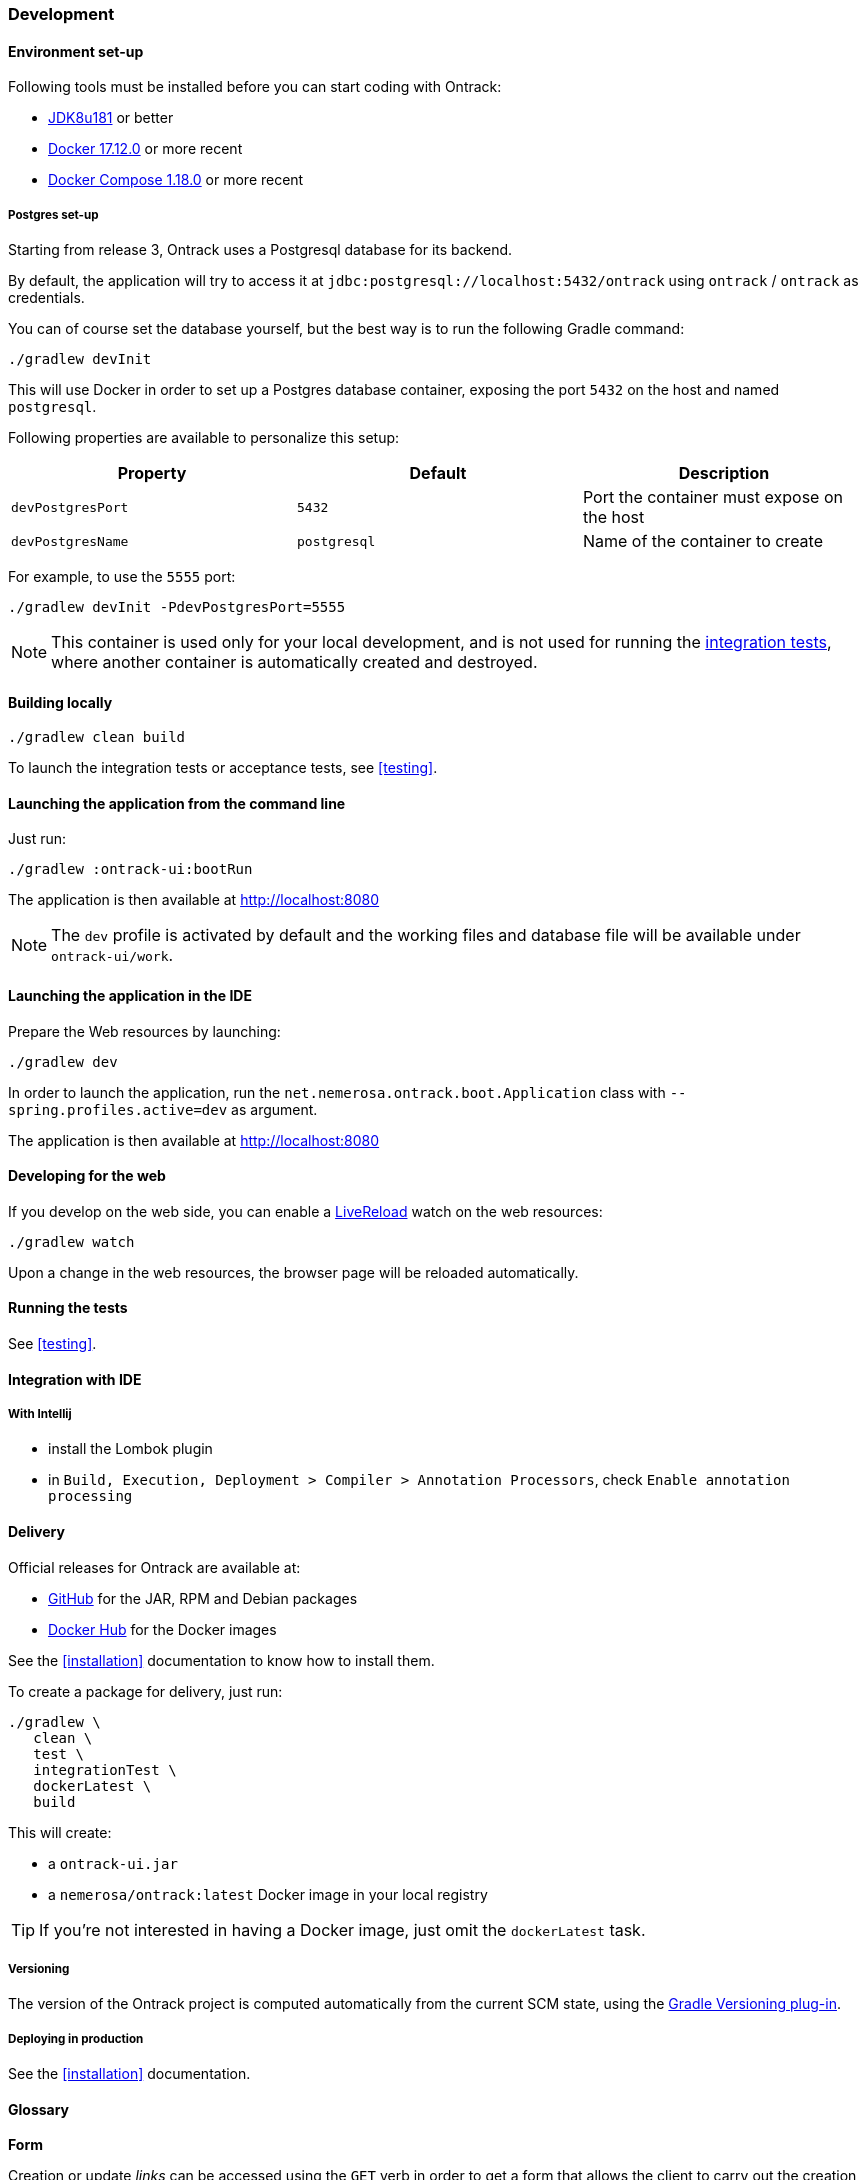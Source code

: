 [[development]]
=== Development

[[development-setup]]
==== Environment set-up

Following tools must be installed before you can start coding with Ontrack:

* https://www.oracle.com[JDK8u181] or better
* https://www.docker.com/[Docker 17.12.0] or more recent
* https://docs.docker.com/compose/[Docker Compose 1.18.0] or more recent

[[development-postgres]]
===== Postgres set-up

Starting from release 3, Ontrack uses a Postgresql database for its backend.

By default, the application will try to access it at
`jdbc:postgresql://localhost:5432/ontrack` using `ontrack` / `ontrack` as
credentials.

You can of course set the database yourself, but the best way is to run the
following Gradle command:

[source,bash]
----
./gradlew devInit
----

This will use Docker in order to set up a Postgres database container, exposing
the port `5432` on the host and named `postgresql`.

Following properties are available to personalize this setup:

|===
| Property | Default | Description

| `devPostgresPort` | `5432` | Port the container must expose on the host
| `devPostgresName` | `postgresql` | Name of the container to create

|===

For example, to use the `5555` port:

[source,bash]
----
./gradlew devInit -PdevPostgresPort=5555
----

NOTE: This container is used only for your local development, and is not used
for running the <<testing,integration tests>>, where another container is
automatically created and destroyed.

[[development-build]]
==== Building locally

[source,bash]
----
./gradlew clean build
----

To launch the integration tests or acceptance tests, see <<testing>>.

[[development-launch-gradle]]
==== Launching the application from the command line

Just run:

[source,bash]
----
./gradlew :ontrack-ui:bootRun
----

The application is then available at http://localhost:8080

NOTE: The `dev` profile is activated by default and the working files
and database file will be available under `ontrack-ui/work`.

[[development-launch]]
==== Launching the application in the IDE

Prepare the Web resources by launching:

[source,bash]
----
./gradlew dev
----

In order to launch the application, run the
`net.nemerosa.ontrack.boot.Application` class with
`--spring.profiles.active=dev` as argument.

The application is then available at http://localhost:8080

[[development-web]]
==== Developing for the web

If you develop on the web side, you can enable a
http://livereload.com/[LiveReload] watch on the web resources:

[source,bash]
----
./gradlew watch
----

Upon a change in the web resources, the browser page will be reloaded automatically.

[[development-test]]
==== Running the tests

See <<testing>>.

[[development-ide]]
==== Integration with IDE

[[development-ide-intellij]]
===== With Intellij

* install the Lombok plugin
* in `Build, Execution, Deployment > Compiler > Annotation Processors`, check `Enable annotation processing`

[[delivery]]
==== Delivery

Official releases for Ontrack are available at:

* https://github.com/nemerosa/ontrack/releases[GitHub] for the JAR, RPM
  and Debian packages
* https://registry.hub.docker.com/nemerosa/ontrack[Docker Hub] for the Docker images

See the <<installation>> documentation to know how to install them.

To create a package for delivery, just run:

[source,bash]
----
./gradlew \
   clean \
   test \
   integrationTest \
   dockerLatest \
   build
----

This will create:

* a `ontrack-ui.jar`
* a `nemerosa/ontrack:latest` Docker image in your local registry

TIP: If you're not interested in having a Docker image, just omit the
     `dockerLatest` task.

[[delivery-versioning]]
===== Versioning

The version of the Ontrack project is computed automatically from the current
SCM state, using the
https://github.com/nemerosa/versioning[Gradle Versioning plug-in].

[[delivery-deploying]]
===== Deploying in production

See the <<installation>> documentation.


[[development-glossary]]
==== Glossary

**Form**

Creation or update _links_ can be accessed using the `GET` verb in order to get
a form that allows the client to carry out the creation or update.

Such a form will give information about:

* the fields to be created/updated
* their format
* their validation rules
* their description
* their default or current values
* etc.

The GUI can use those forms in order to automatically (and optionally) display
dialogs to the user. Since the model is responsible for the creation of those
forms, this makes the GUI layer more resilient to the changes.

**Link**

In _resources_, links are attached to _model_ objects, in order to implement a
HATEOAS principle in the application interface.

HATEOAS does not rely exclusively on HTTP verbs since this would not allow a
strong implementation of the actual use cases and possible navigations (which
HATEOAS is all about).

For example, the "Project creation" link on the list of projects is _not_
carried by the sole `POST` verb, but by a `_create` link. This link can be
accessed through verbs:

* `OPTIONS` - list of allowed verbs
* `GET` - access to a form that allows to create the object
* `POST` or `PUT` for an update - actual creation (or update) of the object

**<<model,Model>>**

Representation of a concept in the application. This reflects the _ubiquitous
language_ used throughout the application, and is used in all layers. As POJO
on server side, and JSON objects at client side.

**Repository**

Model objects are persisted, retrieved and deleted through repository objects.
Repositories act as a transparent persistence layer and hides the actual
technology being used.

**Resource**

A resource is a model object decorated with links that allow the client side to
interact with the API following the HATEOAS principle. More than just providing
access to the model structure, those links reflect the actual use cases and the
corresponding navigation. In particular, the links are driven by the
authorizations (a "create" link not being there if the user is not authorized).
See _Link_ for more information.

**Service**

Services are used to provide interactions with the model.
